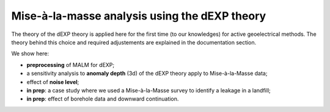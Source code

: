 Mise-à-la-masse analysis using the dEXP theory
==============================================

The theory of the dEXP theory is applied here for the first time (to our knowledges) for active geoelectrical methods. The theory behind this choice and required adjustements are explained in the documentation section.

We show here: 

- **preprocessing** of MALM for dEXP;
- a sensitivity analysis to **anomaly depth** (3d) of the dEXP theory apply to Mise-à-la-Masse data;
- effect of **noise level**;
- **in prep**: a case study where we used a Mise-à-la-Masse survey to identify a leakage in a landfill;
- **in prep**: effect of borehole data and downward continuation.

    
